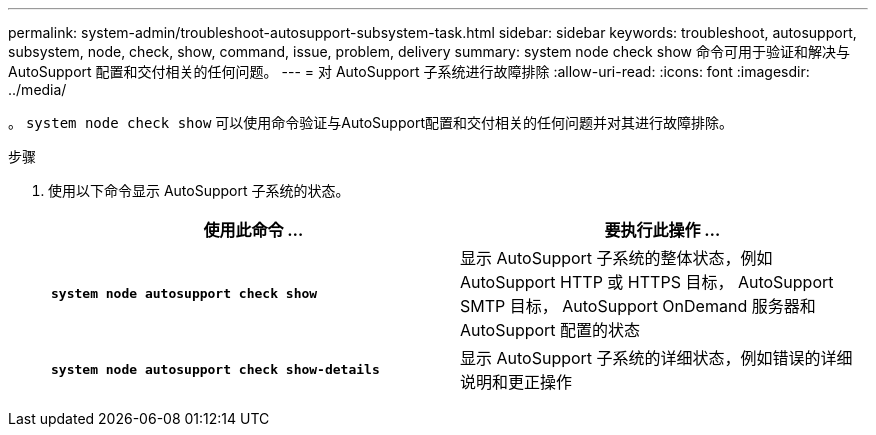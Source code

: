 ---
permalink: system-admin/troubleshoot-autosupport-subsystem-task.html 
sidebar: sidebar 
keywords: troubleshoot, autosupport, subsystem, node, check, show, command, issue, problem, delivery 
summary: system node check show 命令可用于验证和解决与 AutoSupport 配置和交付相关的任何问题。 
---
= 对 AutoSupport 子系统进行故障排除
:allow-uri-read: 
:icons: font
:imagesdir: ../media/


[role="lead"]
。 `system node check show` 可以使用命令验证与AutoSupport配置和交付相关的任何问题并对其进行故障排除。

.步骤
. 使用以下命令显示 AutoSupport 子系统的状态。
+
|===
| 使用此命令 ... | 要执行此操作 ... 


 a| 
`*system node autosupport check show*`
 a| 
显示 AutoSupport 子系统的整体状态，例如 AutoSupport HTTP 或 HTTPS 目标， AutoSupport SMTP 目标， AutoSupport OnDemand 服务器和 AutoSupport 配置的状态



 a| 
`*system node autosupport check show-details*`
 a| 
显示 AutoSupport 子系统的详细状态，例如错误的详细说明和更正操作

|===

